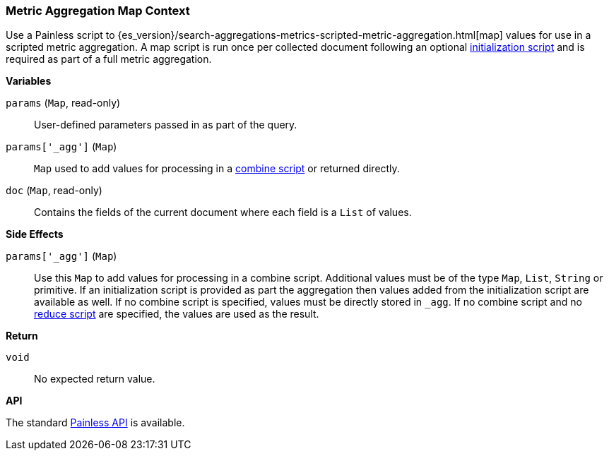 [[painless-metric-agg-map-context]]
=== Metric Aggregation Map Context

Use a Painless script to
{es_version}/search-aggregations-metrics-scripted-metric-aggregation.html[map]
values for use in a scripted metric aggregation. A map script is run once per
collected document following an optional
<<painless-metric-agg-init-context, initialization script>> and is required as
part of a full metric aggregation.

*Variables*

`params` (`Map`, read-only)::
        User-defined parameters passed in as part of the query.

`params['_agg']` (`Map`)::
        `Map` used to add values for processing in a
        <<painless-metric-agg-map-context, combine script>> or returned
        directly.

`doc` (`Map`, read-only)::
        Contains the fields of the current document where each field is a
        `List` of values.

*Side Effects*

`params['_agg']` (`Map`)::
        Use this `Map` to add values for processing in a combine script.
        Additional values must be of the type `Map`, `List`, `String` or
        primitive. If an initialization script is provided as part the
        aggregation then values added from the initialization script are
        available as well.  If no combine script is specified, values must be
        directly stored in `_agg`. If no combine script and no
        <<painless-metric-agg-reduce-context, reduce script>> are specified, the
        values are used as the result.

*Return*

`void`::
        No expected return value.

*API*

The standard <<painless-api-reference, Painless API>> is available.

